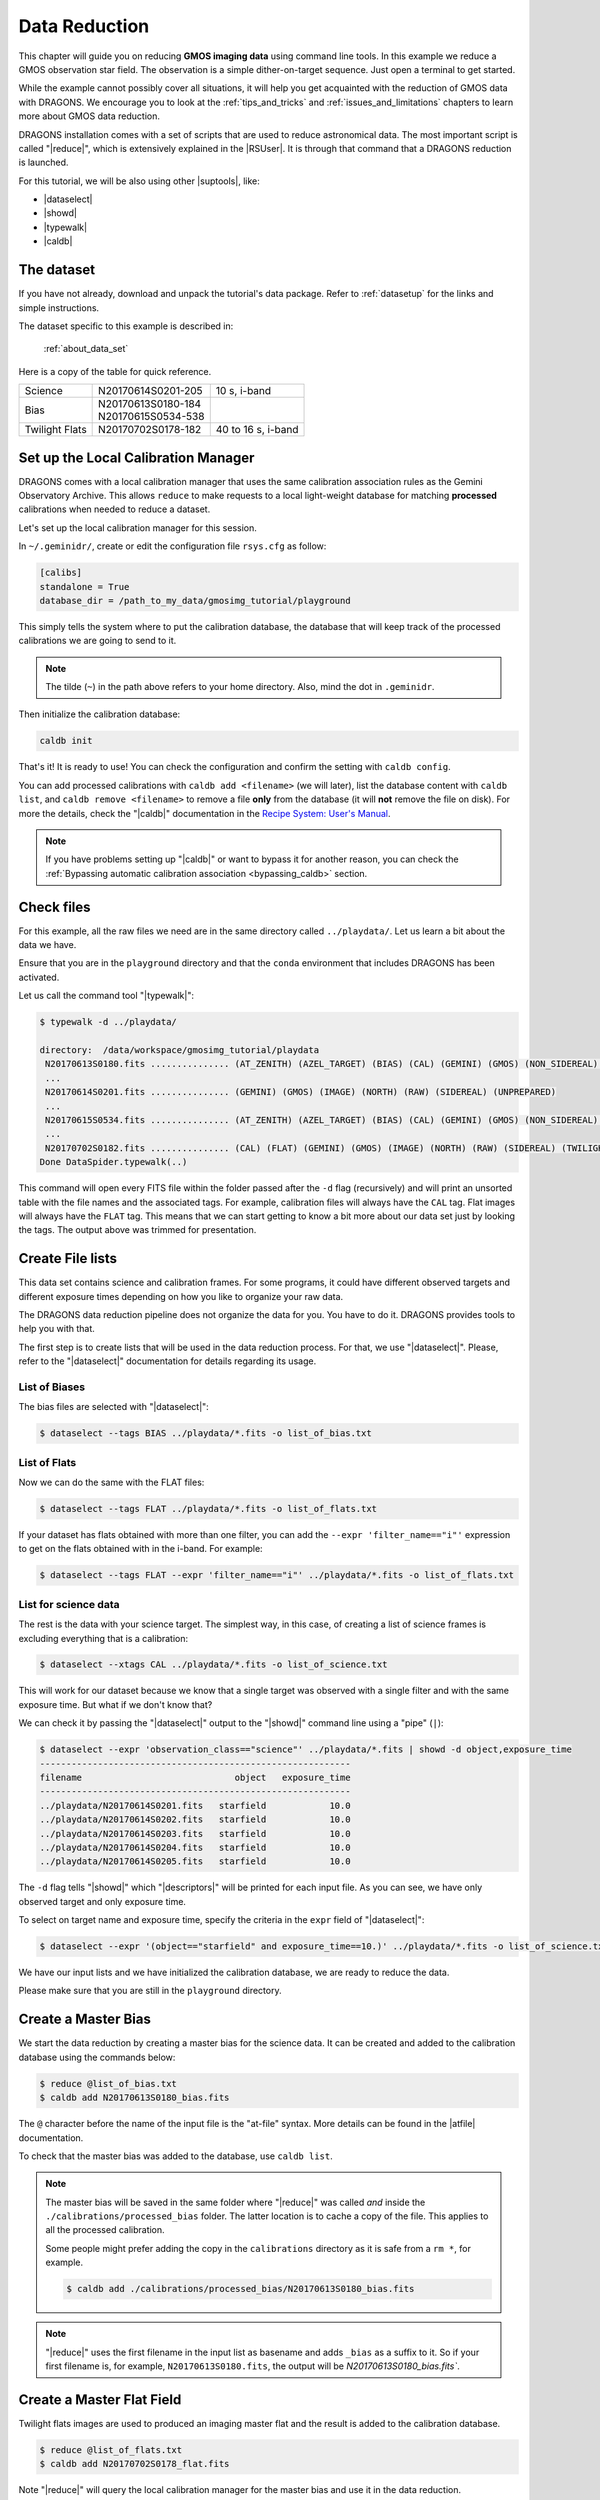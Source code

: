 .. 02_data_reduction.rst

.. _command_line_data_reduction:

**************
Data Reduction
**************

This chapter will guide you on reducing **GMOS imaging data** using
command line tools. In this example we reduce a GMOS observation star field.
The observation is a simple dither-on-target sequence.
Just open a terminal to get started.

While the example cannot possibly cover all situations, it will help you get
acquainted with the reduction of GMOS data with DRAGONS. We encourage you to
look at the :ref:`tips_and_tricks` and :ref:`issues_and_limitations` chapters to
learn more about GMOS data reduction.

DRAGONS installation comes with a set of scripts that are used to
reduce astronomical data. The most important script is called
"|reduce|", which is extensively explained in the |RSUser|.
It is through that command that a DRAGONS reduction is launched.

For this tutorial, we will be also using other |suptools|,
like:

* |dataselect|
* |showd|
* |typewalk|
* |caldb|


The dataset
===========

If you have not already, download and unpack the tutorial's data package.
Refer to :ref:`datasetup` for the links and simple instructions.

The dataset specific to this example is described in:

    :ref:`about_data_set`

Here is a copy of the table for quick reference.

+---------------+---------------------+--------------------------------+
| Science       || N20170614S0201-205 || 10 s, i-band                  |
+---------------+---------------------+--------------------------------+
| Bias          || N20170613S0180-184 |                                |
|               || N20170615S0534-538 |                                |
+---------------+---------------------+--------------------------------+
| Twilight Flats|| N20170702S0178-182 || 40 to 16 s, i-band            |
+---------------+---------------------+--------------------------------+



.. _setup_caldb:

Set up the Local Calibration Manager
====================================

DRAGONS comes with a local calibration manager that uses the same calibration
association rules as the Gemini Observatory Archive. This allows ``reduce``
to make requests to a local light-weight database for matching **processed**
calibrations when needed to reduce a dataset.

Let's set up the local calibration manager for this session.

In ``~/.geminidr/``, create or edit the configuration file ``rsys.cfg`` as
follow:

.. code-block:: none

    [calibs]
    standalone = True
    database_dir = /path_to_my_data/gmosimg_tutorial/playground

This simply tells the system where to put the calibration database, the
database that will keep track of the processed calibrations we are going to
send to it.

..  note:: The tilde (``~``) in the path above refers to your home directory.
    Also, mind the dot in ``.geminidr``.

Then initialize the calibration database:

.. code-block:: bash

    caldb init

That's it! It is ready to use!  You can check the configuration and confirm
the setting with ``caldb config``.

You can add processed calibrations with ``caldb add <filename>`` (we will
later), list the database content with ``caldb list``, and
``caldb remove <filename>`` to remove a file **only** from the database
(it will **not** remove the file on disk). For more the details, check the
"|caldb|" documentation in the
`Recipe System: User's Manual <https://dragons-recipe-system-users-manual.readthedocs.io/>`_.

.. note:: If you have problems setting up "|caldb|" or want to bypass it for
      another reason, you can check the
      :ref:`Bypassing automatic calibration association <bypassing_caldb>`
      section.


.. _check_files:

Check files
===========

For this example, all the raw files we need are in the same directory called
``../playdata/``. Let us learn a bit about the data we have.

Ensure that you are in the ``playground`` directory and that the ``conda``
environment that includes DRAGONS has been activated.

Let us call the command tool "|typewalk|":

..  code-block:: bash

    $ typewalk -d ../playdata/

    directory:  /data/workspace/gmosimg_tutorial/playdata
     N20170613S0180.fits ............... (AT_ZENITH) (AZEL_TARGET) (BIAS) (CAL) (GEMINI) (GMOS) (NON_SIDEREAL) (NORTH) (RAW) (UNPREPARED)
     ...
     N20170614S0201.fits ............... (GEMINI) (GMOS) (IMAGE) (NORTH) (RAW) (SIDEREAL) (UNPREPARED)
     ...
     N20170615S0534.fits ............... (AT_ZENITH) (AZEL_TARGET) (BIAS) (CAL) (GEMINI) (GMOS) (NON_SIDEREAL) (NORTH) (RAW) (UNPREPARED)
     ...
     N20170702S0182.fits ............... (CAL) (FLAT) (GEMINI) (GMOS) (IMAGE) (NORTH) (RAW) (SIDEREAL) (TWILIGHT) (UNPREPARED)
    Done DataSpider.typewalk(..)


This command will open every FITS file within the folder passed after the ``-d``
flag (recursively) and will print an unsorted table with the file names and the
associated tags. For example, calibration files will always have the ``CAL``
tag. Flat images will always have the ``FLAT`` tag. This means that we can start
getting to know a bit more about our data set just by looking the tags. The
output above was trimmed for presentation.


.. _create_file_lists:

Create File lists
=================

This data set contains science and calibration frames. For some programs, it
could have different observed targets and different exposure times depending
on how you like to organize your raw data.

The DRAGONS data reduction pipeline does not organize the data for you. You
have to do it. DRAGONS provides tools to help you with that.

The first step is to create lists that will be used in the data reduction
process. For that, we use "|dataselect|". Please, refer to the "|dataselect|"
documentation for details regarding its usage.

List of Biases
--------------

The bias files are selected with "|dataselect|":

..  code-block:: bash

    $ dataselect --tags BIAS ../playdata/*.fits -o list_of_bias.txt

List of Flats
-------------

Now we can do the same with the FLAT files:

..  code-block:: bash

    $ dataselect --tags FLAT ../playdata/*.fits -o list_of_flats.txt


If your dataset has flats obtained with more than one filter, you can add the
``--expr 'filter_name=="i"'`` expression to get on the flats obtained with in
the i-band. For example:

.. code-block:: bash

    $ dataselect --tags FLAT --expr 'filter_name=="i"' ../playdata/*.fits -o list_of_flats.txt


List for science data
---------------------

The rest is the data with your science target. The simplest way, in this case,
of creating a list of science frames is excluding everything that is a
calibration:

.. code-block:: bash

    $ dataselect --xtags CAL ../playdata/*.fits -o list_of_science.txt


This will work for our dataset because we know that a single target was observed
with a single filter and with the same exposure time. But what if we don't know
that?

We can check it by passing the "|dataselect|" output to the "|showd|" command
line using a "pipe" (``|``):

..  code-block:: bash

    $ dataselect --expr 'observation_class=="science"' ../playdata/*.fits | showd -d object,exposure_time
    -----------------------------------------------------------
    filename                             object   exposure_time
    -----------------------------------------------------------
    ../playdata/N20170614S0201.fits   starfield            10.0
    ../playdata/N20170614S0202.fits   starfield            10.0
    ../playdata/N20170614S0203.fits   starfield            10.0
    ../playdata/N20170614S0204.fits   starfield            10.0
    ../playdata/N20170614S0205.fits   starfield            10.0


The ``-d`` flag tells "|showd|" which "|descriptors|" will be printed for
each input file. As you can see, we have only observed target and only
exposure time.

To select on target name and exposure time, specify the criteria in the
``expr`` field of "|dataselect|":

.. code-block:: bash

   $ dataselect --expr '(object=="starfield" and exposure_time==10.)' ../playdata/*.fits -o list_of_science.txt


We have our input lists and we have initialized the calibration database, we
are ready to reduce the data.

Please make sure that you are still in the ``playground`` directory.


.. _make_master_bias:

Create a Master Bias
====================

We start the data reduction by creating a master bias for the science data.
It can be created and added to the calibration database using the commands below:

..  code-block:: bash

   $ reduce @list_of_bias.txt
   $ caldb add N20170613S0180_bias.fits


The ``@`` character before the name of the input file is the "at-file" syntax.
More details can be found in the |atfile| documentation.

To check that the master bias was added to the database, use ``caldb list``.


.. note::
    The master bias will be saved in the same folder where "|reduce|" was
    called *and* inside the ``./calibrations/processed_bias`` folder. The latter
    location is to cache a copy of the file. This applies to all the processed
    calibration.

    Some people might prefer adding the copy in the ``calibrations`` directory
    as it is safe from a ``rm *``, for example.

    .. code-block:: bash

        $ caldb add ./calibrations/processed_bias/N20170613S0180_bias.fits

.. note::
    "|reduce|" uses the first filename in the input list as basename and adds
    ``_bias`` as a suffix to it. So if your first filename is, for example,
    ``N20170613S0180.fits``, the output will be `N20170613S0180_bias.fits``.


.. _process_flat_files:

Create a Master Flat Field
==========================

Twilight flats images are used to produced an imaging master flat and the
result is added to the calibration database.

..  code-block:: bash

   $ reduce @list_of_flats.txt
   $ caldb add N20170702S0178_flat.fits


Note "|reduce|" will query the local calibration manager for the master bias
and use it in the data reduction.

Once finished you will have the master flat in the current work directory and
inside ``./calibrations/processed_flat``. It will have a ``_flat`` suffix.


Create Master Fringe Frame
==========================

.. warning:: The dataset used in this tutorial does not require fringe
    correction so we skip this step.  To find out how to produce a master
    fringe frame, see :ref:`process_fringe_frame` in the
    :ref:`tips_and_tricks` chapter.


.. _processing_science_files:

Reduce Science Images
=====================

Once we have our calibration files processed and added to the database, we can
run ``reduce`` on our science data:

.. code-block:: bash

   $ reduce @list_of_science.txt

This command will generate bias and flat corrected files and will stack them.
If a fringe frames is needed this command will apply the correction.  The stacked
image will have the ``_stack`` suffix.

The output stack units are in electrons (header keyword BUNIT=electrons).
The output stack is stored in a multi-extension FITS (MEF) file.  The science
signal is in the "SCI" extension, the variance is in the "VAR" extension, and
the data quality plane (mask) is in the "DQ" extension.


.. note::  Depending on your version of Astropy, you might see a lot of
    Astropy warnings about headers and coordinates system.  You can safely
    ignore them.

Below are one of the raw images and the final stack:

.. figure:: _static/img/N20170614S0201.png
   :align: center

   One of the multi-extensions files.


.. figure:: _static/img/N20170614S0201_stack.png
   :align: center

   Final stacked image. The light-gray area represents the
   masked pixels.

